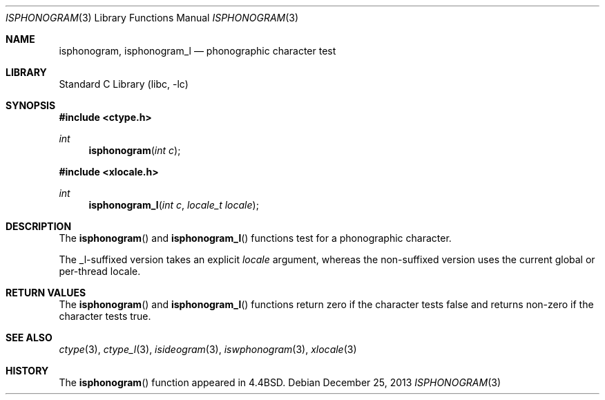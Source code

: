 .\"
.\" Copyright (c) 2004 Tim J. Robbins
.\" All rights reserved.
.\"
.\" Redistribution and use in source and binary forms, with or without
.\" modification, are permitted provided that the following conditions
.\" are met:
.\" 1. Redistributions of source code must retain the above copyright
.\"    notice, this list of conditions and the following disclaimer.
.\" 2. Redistributions in binary form must reproduce the above copyright
.\"    notice, this list of conditions and the following disclaimer in the
.\"    documentation and/or other materials provided with the distribution.
.\"
.\" THIS SOFTWARE IS PROVIDED BY THE AUTHOR AND CONTRIBUTORS ``AS IS'' AND
.\" ANY EXPRESS OR IMPLIED WARRANTIES, INCLUDING, BUT NOT LIMITED TO, THE
.\" IMPLIED WARRANTIES OF MERCHANTABILITY AND FITNESS FOR A PARTICULAR PURPOSE
.\" ARE DISCLAIMED.  IN NO EVENT SHALL THE AUTHOR OR CONTRIBUTORS BE LIABLE
.\" FOR ANY DIRECT, INDIRECT, INCIDENTAL, SPECIAL, EXEMPLARY, OR CONSEQUENTIAL
.\" DAMAGES (INCLUDING, BUT NOT LIMITED TO, PROCUREMENT OF SUBSTITUTE GOODS
.\" OR SERVICES; LOSS OF USE, DATA, OR PROFITS; OR BUSINESS INTERRUPTION)
.\" HOWEVER CAUSED AND ON ANY THEORY OF LIABILITY, WHETHER IN CONTRACT, STRICT
.\" LIABILITY, OR TORT (INCLUDING NEGLIGENCE OR OTHERWISE) ARISING IN ANY WAY
.\" OUT OF THE USE OF THIS SOFTWARE, EVEN IF ADVISED OF THE POSSIBILITY OF
.\" SUCH DAMAGE.
.\"
.\" $FreeBSD: head/lib/libc/locale/isphonogram.3 196820 2009-09-04 07:44:58Z des $
.\"
.Dd December 25, 2013
.Dt ISPHONOGRAM 3
.Os
.Sh NAME
.Nm isphonogram ,
.Nm isphonogram_l
.Nd phonographic character test
.Sh LIBRARY
.Lb libc
.Sh SYNOPSIS
.In ctype.h
.Ft int
.Fn isphonogram "int c"
.In xlocale.h
.Ft int
.Fn isphonogram_l "int c" "locale_t locale"
.Sh DESCRIPTION
The
.Fn isphonogram
and
.Fn isphonogram_l
functions test for a phonographic character.
.Pp
The _l-suffixed version takes an explicit
.Fa locale
argument, whereas the
non-suffixed version uses the current global or per-thread locale.
.Sh RETURN VALUES
The
.Fn isphonogram
and
.Fn isphonogram_l
functions return zero if the character tests false and
returns non-zero if the character tests true.
.Sh SEE ALSO
.Xr ctype 3 ,
.Xr ctype_l 3 ,
.Xr isideogram 3 ,
.Xr iswphonogram 3 ,
.Xr xlocale 3
.Sh HISTORY
The
.Fn isphonogram
function appeared in
.Bx 4.4 .
